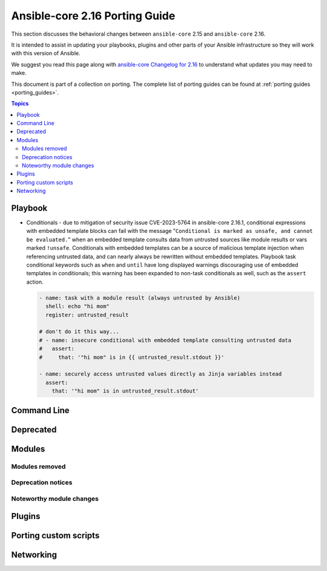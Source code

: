 
.. _porting_2.16_guide_core:

*******************************
Ansible-core 2.16 Porting Guide
*******************************

This section discusses the behavioral changes between ``ansible-core`` 2.15 and ``ansible-core`` 2.16.

It is intended to assist in updating your playbooks, plugins and other parts of your Ansible infrastructure so they will work with this version of Ansible.

We suggest you read this page along with `ansible-core Changelog for 2.16 <https://github.com/ansible/ansible/blob/stable-2.16/changelogs/CHANGELOG-v2.16.rst>`_ to understand what updates you may need to make.

This document is part of a collection on porting. The complete list of porting guides can be found at :ref:`porting guides <porting_guides>`.

.. contents:: Topics


Playbook
========

* Conditionals - due to mitigation of security issue CVE-2023-5764 in ansible-core 2.16.1,
  conditional expressions with embedded template blocks can fail with the message
  "``Conditional is marked as unsafe, and cannot be evaluated.``" when an embedded template
  consults data from untrusted sources like module results or vars marked ``!unsafe``.
  Conditionals with embedded templates can be a source of malicious template injection when
  referencing untrusted data, and can nearly always be rewritten without embedded
  templates. Playbook task conditional keywords such as ``when`` and ``until`` have long
  displayed warnings discouraging use of embedded templates in conditionals; this warning
  has been expanded to non-task conditionals as well, such as the ``assert`` action.

  .. code-block:: yaml

     - name: task with a module result (always untrusted by Ansible)
       shell: echo "hi mom"
       register: untrusted_result

     # don't do it this way...
     # - name: insecure conditional with embedded template consulting untrusted data
     #   assert:
     #     that: '"hi mom" is in {{ untrusted_result.stdout }}'

     - name: securely access untrusted values directly as Jinja variables instead
       assert:
         that: '"hi mom" is in untrusted_result.stdout'

Command Line
============


Deprecated
==========


Modules
=======



Modules removed
---------------



Deprecation notices
-------------------



Noteworthy module changes
-------------------------



Plugins
=======



Porting custom scripts
======================



Networking
==========

